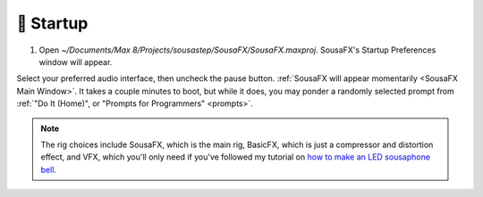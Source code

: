 🚂 Startup
==========

1. Open `~/Documents/Max 8/Projects/sousastep/SousaFX/SousaFX.maxproj`. SousaFX's Startup Preferences window will appear.

.. image:: media/startup.gif
   :width: 90%
   :align: center
   :alt: startup

Select your preferred audio interface, then uncheck the pause button. :ref:`SousaFX will appear momentarily <SousaFX Main Window>`. It takes a couple minutes to boot, but while it does, you may ponder a randomly selected prompt from :ref:`"Do It (Home)", or "Prompts for Programmers" <prompts>`.

.. note::

	The rig choices include SousaFX, which is the main rig, BasicFX, which is just a compressor and distortion effect, and VFX, which you'll only need if you've followed my tutorial on `how to make an LED sousaphone bell <https://jbaylies.github.io/Electrobrass_Encyclopedia/en/master/content/tutorials/LED-sousa-bell.html>`_.
